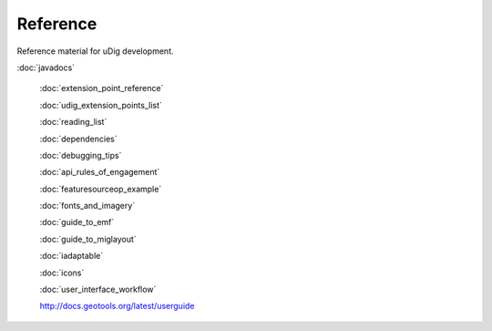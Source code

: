 Reference
=========

Reference material for uDig development.

:doc:`javadocs`

 :doc:`extension_point_reference`

 :doc:`udig_extension_points_list`

 :doc:`reading_list`

 :doc:`dependencies`

 :doc:`debugging_tips`

 :doc:`api_rules_of_engagement`

 :doc:`featuresourceop_example`

 :doc:`fonts_and_imagery`

 :doc:`guide_to_emf`

 :doc:`guide_to_miglayout`

 :doc:`iadaptable`

 :doc:`icons`

 :doc:`user_interface_workflow`

 `http://docs.geotools.org/latest/userguide <http://docs.geotools.org/latest/userguide>`_
